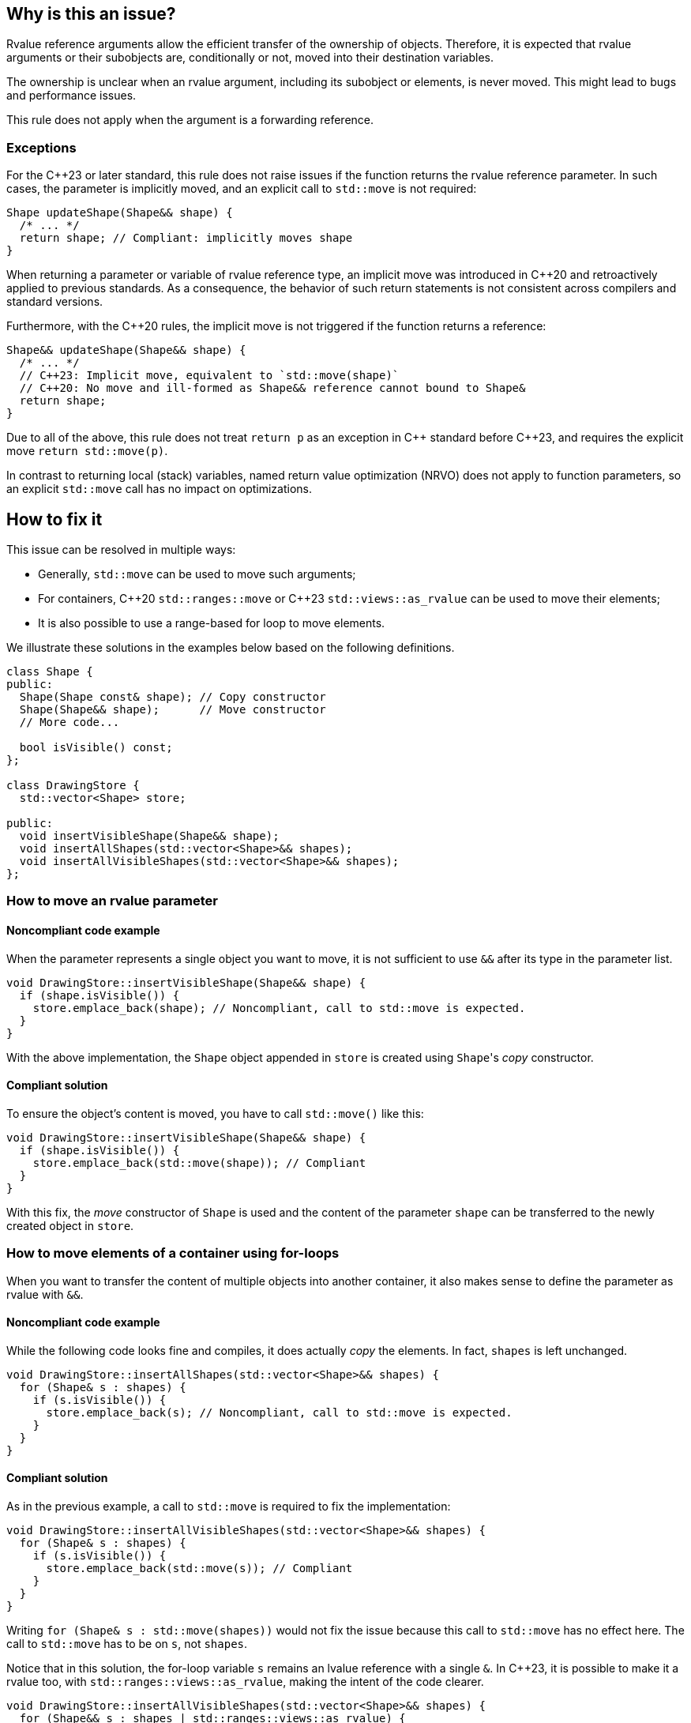 == Why is this an issue?

Rvalue reference arguments allow the efficient transfer of the ownership of objects.
Therefore, it is expected that rvalue arguments or their subobjects are, conditionally or not, moved into their destination variables.

The ownership is unclear when an rvalue argument, including its subobject or elements, is never moved.
This might lead to bugs and performance issues.

This rule does not apply when the argument is a forwarding reference.

=== Exceptions

For the {cpp}23 or later standard, this rule does not raise issues if the function returns the rvalue reference parameter.
In such cases, the parameter is implicitly moved, and an explicit call to `std::move` is not required:
[source,cpp]
----
Shape updateShape(Shape&& shape) {
  /* ... */
  return shape; // Compliant: implicitly moves shape
}
----

When returning a parameter or variable of rvalue reference type, an implicit move
was introduced in {cpp}20 and retroactively applied to previous standards.
As a consequence, the behavior of such return statements is not consistent across compilers
and standard versions.

Furthermore, with the {cpp}20 rules, the implicit move is not triggered if the function
returns a reference:
[source,cpp]
----
Shape&& updateShape(Shape&& shape) {
  /* ... */
  // C++23: Implicit move, equivalent to `std::move(shape)`
  // C++20: No move and ill-formed as Shape&& reference cannot bound to Shape&
  return shape;
}
----

Due to all of the above, this rule does not treat `return p` as an exception in {cpp} standard before {cpp}23,
and requires the explicit move `return std::move(p)`.

In contrast to returning local (stack) variables, named return value optimization (NRVO)
does not apply to function parameters, so an explicit `std::move` call has no impact on optimizations.

== How to fix it

This issue can be resolved in multiple ways:

// We do not mention std::move_backward or std::ranges::move_backward to keep things simple.
// Those functions are assumed to be less frequently needed.

* Generally, `std::move` can be used to move such arguments;
* For containers, {cpp}20 `std::ranges::move` or {cpp}23 `std::views::as_rvalue` can be used to move their elements;
* It is also possible to use a range-based for loop to move elements.

We illustrate these solutions in the examples below based on the following definitions.

[source,cpp]
----
class Shape {
public:
  Shape(Shape const& shape); // Copy constructor
  Shape(Shape&& shape);      // Move constructor
  // More code...

  bool isVisible() const;
};

class DrawingStore {
  std::vector<Shape> store;

public:
  void insertVisibleShape(Shape&& shape);
  void insertAllShapes(std::vector<Shape>&& shapes);
  void insertAllVisibleShapes(std::vector<Shape>&& shapes);
};
----

=== How to move an rvalue parameter

==== Noncompliant code example

When the parameter represents a single object you want to move, it is not sufficient to use `&&` after its type in the parameter list.

[source,cpp,diff-id=1,diff-type=noncompliant]
----
void DrawingStore::insertVisibleShape(Shape&& shape) {
  if (shape.isVisible()) {
    store.emplace_back(shape); // Noncompliant, call to std::move is expected.
  }
}
----

With the above implementation, the `Shape` object appended in `store` is created using ``Shape``'s _copy_ constructor.

==== Compliant solution

To ensure the object's content is moved, you have to call `std::move()` like this:

[source,cpp,diff-id=1,diff-type=compliant]
----
void DrawingStore::insertVisibleShape(Shape&& shape) {
  if (shape.isVisible()) {
    store.emplace_back(std::move(shape)); // Compliant
  }
}
----

With this fix, the _move_ constructor of `Shape` is used and the content of the parameter `shape` can be transferred to the newly created object in `store`.

=== How to move elements of a container using for-loops

When you want to transfer the content of multiple objects into another container, it also makes sense to define the parameter as rvalue with `&&`.

==== Noncompliant code example

While the following code looks fine and compiles, it does actually _copy_ the elements. In fact, `shapes` is left unchanged.

[source,cpp,diff-id=2,diff-type=noncompliant]
----
void DrawingStore::insertAllShapes(std::vector<Shape>&& shapes) {
  for (Shape& s : shapes) {
    if (s.isVisible()) {
      store.emplace_back(s); // Noncompliant, call to std::move is expected.
    }
  }
}
----

==== Compliant solution

As in the previous example, a call to `std::move` is required to fix the implementation:

[source,cpp,diff-id=2,diff-type=compliant]
----
void DrawingStore::insertAllVisibleShapes(std::vector<Shape>&& shapes) {
  for (Shape& s : shapes) {
    if (s.isVisible()) {
      store.emplace_back(std::move(s)); // Compliant
    }
  }
}
----

// We purposely do not go into the details of "moved-from" states and the fact that `shapes` has still the same number of elements while some of them are in this "moved-from" state.

Writing ``++for (Shape& s : std::move(shapes))++`` would not fix the issue because this call to `std::move` has no effect here.
The call to `std::move` has to be on `s`, not `shapes`.

Notice that in this solution, the for-loop variable `s` remains an lvalue reference with a single `&`.
In {cpp}23, it is possible to make it a rvalue too, with ``++std::ranges::views::as_rvalue++``, making the intent of the code clearer.

// We do not use the shorter form std::views::as_rvalue because libstdc++ does not support it yet.

[source,cpp]
----
void DrawingStore::insertAllVisibleShapes(std::vector<Shape>&& shapes) {
  for (Shape&& s : shapes | std::ranges::views::as_rvalue) {
    if (s.isVisible()) {
      store.emplace_back(std::move(s)); // Compliant
    }
  }
}
----

=== How to move elements of a container using algorithms

Algorithms, especially with {cpp}20 ranges, are often better alternatives to manual for-loops since they abstract away a lot of implementation details.
However, not all of them abstract away the move semantics and attention is required to use them correctly.

==== Noncompliant code example

For example, `std::ranges::copy` performs copies by default:

[source,cpp,diff-id=3,diff-type=noncompliant]
----
void DrawingStore::insertAllShapes(std::vector<Shape>&& shapes) {
  // Noncompliant: the elements of shapes are not moved.
  std::ranges::copy(shapes, std::back_inserter(store));
}
----

==== Compliant solution

Here, the solution is fairly simple: `std::ranges::copy` can be replaced with `std::ranges::move`.

[source,cpp,diff-id=3,diff-type=compliant]
----
void DrawingStore::insertAllShapes(std::vector<Shape>&& shapes) {
  // Compliant: uses "move" instead of "copy".
  std::ranges::move(shapes, std::back_inserter(store));
}
----

==== Noncompliant code example

However, sometimes `std::ranges::move` cannot be used, for example when not all elements should be moved.
In this case, `std::ranges::copy_if` looks appropriate but falls short:

[source,cpp,diff-id=4,diff-type=noncompliant]
----
void DrawingStore::insertAllVisibleShapes(std::vector<Shape>&& shapes) {
  // Noncompliant: the elements of shapes are not moved.
  std::ranges::copy_if(
    shapes,
    std::back_inserter(store),
    &Shape::isVisible
  );
}
----

Again, the elements are copied instead of being moved.

==== Compliant solution

While a solution based on ``++std::make_move_iterator++`` exists before {cpp}23, it is fairly verbose and error-prone.
This time again, {cpp}23 ``++std::ranges::views::as_rvalue++`` helps writing regular code:

[source,cpp,diff-id=4,diff-type=compliant]
----
void DrawingStore::insertAllVisibleShapes(std::vector<Shape>&& shapes) {
  // Compliant: use as_rvalue to ensure elements are moved.
  std::ranges::copy_if(
    shapes | std::ranges::views::as_rvalue,
    std::back_inserter(store),
    &Shape::isVisible
  );
}
----

This solution can be applied to any move-compatible algorithm.

== Resources

=== Documentation

// Not linking to the _backward versions, to the std::move(start, end, result) overload,
// or std::make_move_iterator function to keep the number of links manageable.

* {cpp} reference - https://en.cppreference.com/w/cpp/utility/move[`std::move`]
* {cpp} reference - https://en.cppreference.com/w/cpp/algorithm/ranges/move[`std::ranges::move`]
* {cpp} reference - https://en.cppreference.com/w/cpp/ranges/as_rvalue_view[`std::ranges::views::as_rvalue`]
* {cpp} reference - https://en.cppreference.com/w/cpp/language/copy_elision[Copy elision]

=== External coding guidelines

* {cpp} Core Guidelines - https://github.com/isocpp/CppCoreGuidelines/blob/e49158a/CppCoreGuidelines.md#f18-for-will-move-from-parameters-pass-by-x-and-stdmove-the-parameter[F.18: For "will-move-from" parameters, pass by `X&&` and `std::move` the parameter]

=== Related rules

* S6352 - The return value of "std::move" should be used in a function
* S5417 - "std::move" and "std::forward" should not be confused


ifdef::env-github,rspecator-view[]

'''
== Implementation Specification
(visible only on this page)

=== Message

"std::move" is never called on this rvalue reference argument.


'''
== Comments And Links
(visible only on this page)

=== relates to: S5272

endif::env-github,rspecator-view[]
